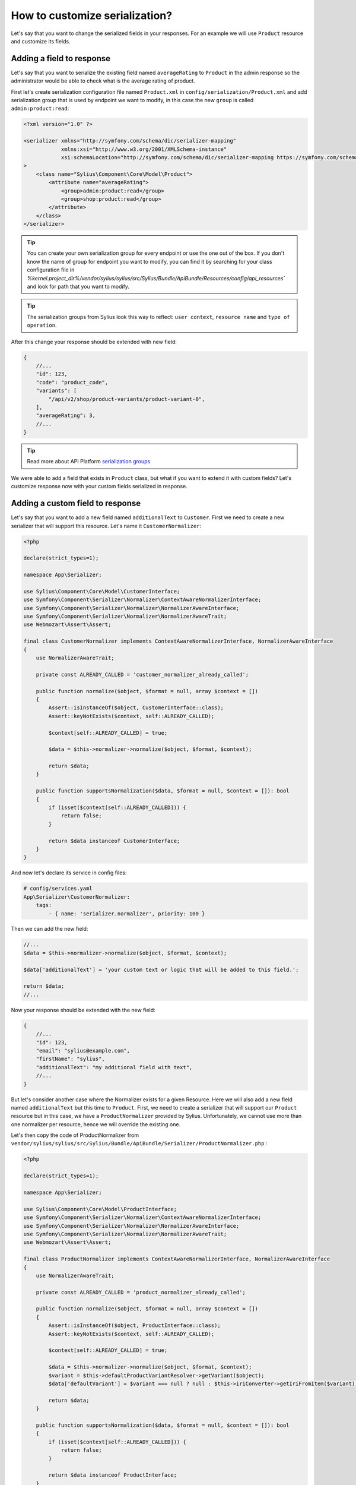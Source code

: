 How to customize serialization?
-------------------------------

Let's say that you want to change the serialized fields in your responses.
For an example we will use ``Product`` resource and customize its fields.

Adding a field to response
~~~~~~~~~~~~~~~~~~~~~~~~~~

Let's say that you want to serialize the existing field named ``averageRating`` to ``Product`` in the admin response
so the administrator would be able to check what is the average rating of product.

First let's create serialization configuration file named ``Product.xml`` in ``config/serialization/Product.xml``
and add serialization group that is used by endpoint we want to modify, in this case the new ``group`` is called ``admin:product:read``:

.. code-block:: xml

    <?xml version="1.0" ?>

    <serializer xmlns="http://symfony.com/schema/dic/serializer-mapping"
                xmlns:xsi="http://www.w3.org/2001/XMLSchema-instance"
                xsi:schemaLocation="http://symfony.com/schema/dic/serializer-mapping https://symfony.com/schema/dic/serializer-mapping/serializer-mapping-1.0.xsd"
    >
        <class name="Sylius\Component\Core\Model\Product">
            <attribute name="averageRating">
                <group>admin:product:read</group>
                <group>shop:product:read</group>
            </attribute>
        </class>
    </serializer>

.. tip::

    You can create your own serialization group for every endpoint or use the one out of the box.
    If you don't know the name of group for endpoint you want to modify, you can find it by searching
    for your class configuration file in `%kernel.project_dir%/vendor/sylius/sylius/src/Sylius/Bundle/ApiBundle/Resources/config/api_resources``
    and look for path that you want to modify.

.. tip::

    The serialization groups from Sylius look this way to reflect: ``user context``, ``resource name`` and ``type of operation``.

After this change your response should be extended with new field:

.. code-block:: javascript

    {
        //...
        "id": 123,
        "code": "product_code",
        "variants": [
            "/api/v2/shop/product-variants/product-variant-0",
        ],
        "averageRating": 3,
        //...
    }

.. tip::

    Read more about API Platform `serialization groups <https://api-platform.com/docs/core/serialization/#using-serialization-groups>`_


We were able to add a field that exists in ``Product`` class, but what if you want to extend it with custom fields?
Let's customize response now with your custom fields serialized in response.

Adding a custom field to response
~~~~~~~~~~~~~~~~~~~~~~~~~~~~~~~~~

Let's say that you want to add a new field named ``additionalText`` to ``Customer``.
First we need to create a new serializer that will support this resource. Let's name it ``CustomerNormalizer``:

.. code-block:: php

    <?php

    declare(strict_types=1);

    namespace App\Serializer;

    use Sylius\Component\Core\Model\CustomerInterface;
    use Symfony\Component\Serializer\Normalizer\ContextAwareNormalizerInterface;
    use Symfony\Component\Serializer\Normalizer\NormalizerAwareInterface;
    use Symfony\Component\Serializer\Normalizer\NormalizerAwareTrait;
    use Webmozart\Assert\Assert;

    final class CustomerNormalizer implements ContextAwareNormalizerInterface, NormalizerAwareInterface
    {
        use NormalizerAwareTrait;

        private const ALREADY_CALLED = 'customer_normalizer_already_called';

        public function normalize($object, $format = null, array $context = [])
        {
            Assert::isInstanceOf($object, CustomerInterface::class);
            Assert::keyNotExists($context, self::ALREADY_CALLED);

            $context[self::ALREADY_CALLED] = true;

            $data = $this->normalizer->normalize($object, $format, $context);

            return $data;
        }

        public function supportsNormalization($data, $format = null, $context = []): bool
        {
            if (isset($context[self::ALREADY_CALLED])) {
                return false;
            }

            return $data instanceof CustomerInterface;
        }
    }

And now let's declare its service in config files:

.. code-block:: yaml

    # config/services.yaml
    App\Serializer\CustomerNormalizer:
        tags:
            - { name: 'serializer.normalizer', priority: 100 }

Then we can add the new field:

.. code-block:: php

    //...
    $data = $this->normalizer->normalize($object, $format, $context);

    $data['additionalText'] = 'your custom text or logic that will be added to this field.';

    return $data;
    //...

Now your response should be extended with the new field:

.. code-block:: javascript

    {
        //...
        "id": 123,
        "email": "sylius@example.com",
        "firstName": "sylius",
        "additionalText": "my additional field with text",
        //...
    }

But let's consider another case where the Normalizer exists for a given Resource.
Here we will also add a new field named ``additionalText`` but this time to ``Product``.
First, we need to create a serializer that will support our ``Product`` resource but in this case, we have a ``ProductNormalizer`` provided by Sylius.
Unfortunately, we cannot use more than one normalizer per resource, hence we will override the existing one.

Let's then copy the code of ProductNormalizer from ``vendor/sylius/sylius/src/Sylius/Bundle/ApiBundle/Serializer/ProductNormalizer.php`` :

.. code-block:: php

    <?php

    declare(strict_types=1);

    namespace App\Serializer;

    use Sylius\Component\Core\Model\ProductInterface;
    use Symfony\Component\Serializer\Normalizer\ContextAwareNormalizerInterface;
    use Symfony\Component\Serializer\Normalizer\NormalizerAwareInterface;
    use Symfony\Component\Serializer\Normalizer\NormalizerAwareTrait;
    use Webmozart\Assert\Assert;

    final class ProductNormalizer implements ContextAwareNormalizerInterface, NormalizerAwareInterface
    {
        use NormalizerAwareTrait;

        private const ALREADY_CALLED = 'product_normalizer_already_called';

        public function normalize($object, $format = null, array $context = [])
        {
            Assert::isInstanceOf($object, ProductInterface::class);
            Assert::keyNotExists($context, self::ALREADY_CALLED);

            $context[self::ALREADY_CALLED] = true;

            $data = $this->normalizer->normalize($object, $format, $context);
            $variant = $this->defaultProductVariantResolver->getVariant($object);
            $data['defaultVariant'] = $variant === null ? null : $this->iriConverter->getIriFromItem($variant);

            return $data;
        }

        public function supportsNormalization($data, $format = null, $context = []): bool
        {
            if (isset($context[self::ALREADY_CALLED])) {
                return false;
            }

            return $data instanceof ProductInterface;
        }
    }

And now let's declare its service in config files:

.. code-block:: yaml

    # config/services.yaml
    App\Serializer\ProductNormalizer:
        tags:
            - { name: 'serializer.normalizer', priority: 100 }

.. warning::

    As we can use only one Normalizer per resource we need to set priority for it, higher then the priority of the Sylius one.
    You can find the priority value of the Sylius Normalizer in ``src/Sylius/Bundle/ApiBundle/Resources/config/services/serializers.xml``

Then we can add the new field:

.. code-block:: php

    //...
    $data = $this->normalizer->normalize($object, $format, $context);

    $data['additionalText'] = 'your custom text or logic that will be added to this field.';

    return $data;
    //...

And your response should be extended with the new field:

.. code-block:: javascript

    {
        //...
        "id": 123,
        "code": "product_code",
        "variants": [
            "/api/v2/shop/product-variants/product-variant-0",
        ],
        "additionalText": "my additional field with text",
        //...
    }

Removing a field from a response
~~~~~~~~~~~~~~~~~~~~~~~~~~~~~~~~

Let's say that for some reason you want to remove a field from serialization.
One possible solution could be that you use serialization groups.
Those will limit the fields from your resource, according to serialization groups that you will choose.

.. tip::

    Read more about API Platform `serialization groups <https://api-platform.com/docs/core/serialization/#using-serialization-groups>`_

Let's assume that ``Product`` resource returns such a response:

.. code-block:: javascript

    {
        //...
        "id": 123,
        "code": "product_code",
        "variants": [
            "/api/v2/shop/product-variants/product-variant-0",
        ],
        "translations": {
            "en_US": {
              "@id": "/api/v2/shop/product-translations/123",
              "@type": "ProductTranslation",
              "id": 123,
              "name": "product name",
              "slug": "product-name"
        }
    }

Then let's say you want to remove ``translations``.

Utilising serialization groups to remove fields might be quite tricky as Symfony combines all of the serialization files into one.
The easiest solution to remove the field is to create a new serialization group, use it for the fields you want to have, and declare this group in the endpoint.

First, let's add the ``config/api_platform/Product.xml`` configuration file. See :doc:`How to add and remove endpoint </customization/api/adding_and_removing_endpoints>` for more information.
Then let's modify the endpoint. For this example, we will use GET item in the shop, but you can also create some custom endpoint:

.. code-block:: xml

    <!--...-->
    <itemOperation name="shop_get">
        <attribute name="method">GET</attribute>
        <attribute name="path">/shop/products/{code}</attribute>
        <attribute name="openapi_context">
            <attribute name="summary">Use code to retrieve a product resource.</attribute>
        </attribute>
        <attribute name="normalization_context">
            <attribute name="groups">shop:product:read</attribute>
        </attribute>
    </itemOperation>
    <!--...-->

then let's change the serialization group in ``normalization_context`` attribute to `shop:product:custom_read`:

.. code-block:: xml

    <!--...-->
    <attribute name="normalization_context">
        <attribute name="groups">shop:product:custom_read</attribute>
    </attribute>
    <!--...-->

Now we can define all the fields we want to expose in the ``config/serialization/Product.xml``:

.. code-block:: xml

    <!--...-->
    <attribute name="updatedAt">
        <group>shop:product:custom_read</group>
    </attribute>
    <!-- here `translation` attribute would be declared -->
    <attribute name="mainTaxon">
        <group>shop:product:custom_read</group>
    </attribute>
    <!--...-->

.. note::

    In xml example the ``translations`` is not declared with ``<group>shop:product:custom_read</group>`` group, so endpoint won't return this value.
    The rest of the fields that we want to show have the new serialization group declared.

In cases, where you would like to remove small amount of fields, the serializer would be a way to go.
First step is to create a class as in ``Adding a custom field to response`` and register its service.

Then modify it's logic with this code:

.. code-block:: php

    //...
    $data = $this->normalizer->normalize($object, $format, $context);

    unset($data['translations']); // removes `translations` from response

    return $data;
    //...

Now your response fields should look like this:

.. code-block:: javascript

    {
        //...
        "id": 123,
        "code": "product_code",
        "variants": [
            "/api/v2/shop/product-variants/product-variant-0",
        ],
        // the translations which were here are now removed
    }

Renaming a field of a response
~~~~~~~~~~~~~~~~~~~~~~~~~~~~~~

Changing the name of response fields is very simple. In this example
let's modify the ``options`` name to ``optionValues``, that's how response looks like now:

.. code-block:: javascript

    {
        //...
        "id": 123,
        "code": "product_code",
        "product": "/api/v2/shop/products/product_code",
        "options": [
            "/api/v2/shop/product-option-values/product_size_s"
        ],
        //...
    }

The simplest method to achieve this is to modify the serialization configuration file that we've already created.
Let's add to the ``config/serialization/Product.xml`` file config for ``options`` with a ``serialized-name`` attribute description:

.. code-block:: xml

    <!--...-->
    <attribute name="options">
        <group>admin:product:read</group>
        <group>shop:product:read</group>
    </attribute>
    <!--...-->

And just add a ``serialized-name`` into the attribute description with a new name:

.. code-block:: xml

    <!--...-->
    <attribute name="options" serialized-name="optionValues">
        <group>admin:product:read</group>
        <group>shop:product:read</group>
    </attribute>
    <!--...-->

You can also achieve this by utilising serializer class.
In this example we will modify it, so the name of field would be changed. Just add some custom logic:

.. code-block:: php

    //...
    $data = $this->normalizer->normalize($object, $format, $context);

    $data['optionValues'] = $data['options']; // this will change the name of your field
    unset($data['options']); // optionally you can also remove old `options` field

    return $data;
    //...

And here we go, now your response should look like this:

.. code-block:: javascript

    {
        //...
        "id": 123,
        "code": "product_code",
        "product": "/api/v2/shop/products/product_code",
        "optionValues": [
            "/api/v2/shop/product-option-values/product_size_s"
        ],
        //...
    }
